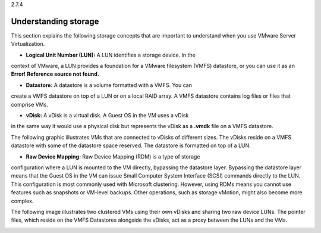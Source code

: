 .. _understanding_storage:

2.7.4

=====================
Understanding storage
=====================

This section explains the following storage concepts that are important to 
understand when you use VMware Server Virtualization.

* **Logical Unit Number (LUN):** A LUN identifies a storage device. In the 
context of VMware, a LUN provides a foundation for a VMware filesystem 
(VMFS) datastore, or you can use it as an **Error!** 
**Reference source not found.**

* **Datastore:** A datastore is a volume formatted with a VMFS. You can 
create a VMFS datastore on top of a LUN or on a local RAID array. 
A VMFS datastore contains log files or files that comprise VMs.

* **vDisk:** A vDisk is a virtual disk. A Guest OS in the VM uses a vDisk 
in the same way it would use a physical disk but represents the vDisk as 
a **.vmdk** file on a VMFS datastore. 

The following graphic illustrates VMs that are connected to vDisks of 
different sizes. The vDisks reside on a VMFS datastore with some of the 
datastore space reserved. The datastore is formatted on top of a LUN.

.. image:: Picture2.png

* **Raw Device Mapping:** Raw Device Mapping (RDM) is a type of storage 
configuration where a LUN is mounted to the VM directly, bypassing the 
datastore layer. Bypassing the datastore layer means that the Guest OS 
in the VM can issue Small Computer System Interface (SCSI) commands 
directly to the LUN. This configuration is most commonly used with
Microsoft clustering. However, using RDMs means you cannot use features 
such as snapshots or VM-level backups. Other operations, such as 
storage vMotion, might also become more complex.

The following image illustrates two clustered VMs using their own vDisks 
and sharing two raw device LUNs. The pointer files, which reside on the 
VMFS Datastores alongside the vDisks, act as a proxy between the LUNs and 
the VMs.

.. image:: Picture3.png 





